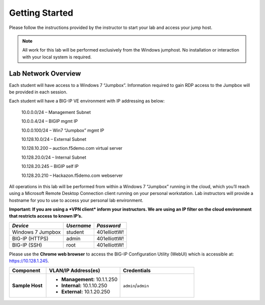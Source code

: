 Getting Started
---------------

.. TODO:: Complete getting started instructions

Please follow the instructions provided by the instructor to start your
lab and access your jump host.

.. NOTE::
	 All work for this lab will be performed exclusively from the Windows
	 jumphost. No installation or interaction with your local system is
	 required.

Lab Network Overview
~~~~~~~~~~~~

Each student will have access to a Windows 7 “Jumpbox”. Information
required to gain RDP access to the Jumpbox will be provided in each
session.

Each student will have a BIG-IP VE environment with IP addressing as
below:

    10.0.0.0/24 – Management Subnet

    10.0.0.4/24 – BIGIP mgmt IP

    10.0.0.100/24 – Win7 “Jumpbox” mgmt IP

    10.128.10.0/24 – External Subnet

    10.128.10.200 – auction.f5demo.com virtual server

    10.128.20.0/24 – Internal Subnet

    10.128.20.245 – BIGIP self IP

    10.128.20.210 – Hackazon.f5demo.com webserver

All operations in this lab will be performed from within a Windows 7
“Jumpbox” running in the cloud, which you’ll reach using a Microsoft
Remote Desktop Connection client running on your personal workstation.
Lab instructors will provide a hostname for you to use to access your
personal lab environment.

**Important: If you are using a *VPN client* inform your instructors. We
are using an IP filter on the cloud environment that restricts access**
**to known IP’s.**

+---------------------+--------------+----------------+
| *Device*            | *Username*   | *Password*     |
+=====================+==============+================+
| Windows 7 Jumpbox   | student      | 401elliottW!   |
+---------------------+--------------+----------------+
| BIG-IP (HTTPS)      | admin        | 401elliottW!   |
+---------------------+--------------+----------------+
| BIG-IP (SSH)        | root         | 401elliottW!   |
+---------------------+--------------+----------------+

Please use the **Chrome web browser** to access the BIG-IP Configuration
Utility (WebUI) which is accessible at: https://10.128.1.245.


.. list-table::
    :widths: 20 40 40
    :header-rows: 1
    :stub-columns: 1

    * - **Component**
      - **VLAN/IP Address(es)**
      - **Credentials**
    * - Sample Host
      - - **Management:** 10.1.1.250
        - **Internal:** 10.1.10.250
        - **External:** 10.1.20.250
      - ``admin``/``admin``


